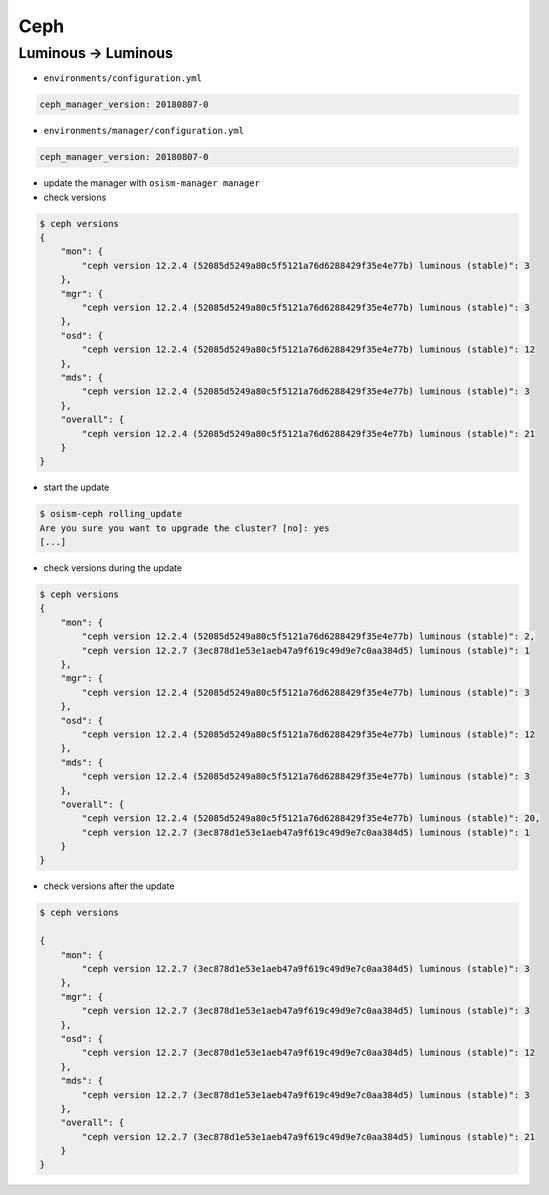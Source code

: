 ====
Ceph
====

Luminous -> Luminous
====================

* ``environments/configuration.yml``

.. code-block:: yaml

   ceph_manager_version: 20180807-0

* ``environments/manager/configuration.yml``

.. code-block:: yaml

   ceph_manager_version: 20180807-0

* update the manager with ``osism-manager manager``

* check versions

.. code-block:: console

   $ ceph versions
   {
       "mon": {
           "ceph version 12.2.4 (52085d5249a80c5f5121a76d6288429f35e4e77b) luminous (stable)": 3
       },
       "mgr": {
           "ceph version 12.2.4 (52085d5249a80c5f5121a76d6288429f35e4e77b) luminous (stable)": 3
       },
       "osd": {
           "ceph version 12.2.4 (52085d5249a80c5f5121a76d6288429f35e4e77b) luminous (stable)": 12
       },
       "mds": {
           "ceph version 12.2.4 (52085d5249a80c5f5121a76d6288429f35e4e77b) luminous (stable)": 3
       },
       "overall": {
           "ceph version 12.2.4 (52085d5249a80c5f5121a76d6288429f35e4e77b) luminous (stable)": 21
       }
   }

* start the update

.. code-block:: console

   $ osism-ceph rolling_update
   Are you sure you want to upgrade the cluster? [no]: yes
   [...]

* check versions during the update

.. code-block:: console

   $ ceph versions
   {
       "mon": {
           "ceph version 12.2.4 (52085d5249a80c5f5121a76d6288429f35e4e77b) luminous (stable)": 2,
           "ceph version 12.2.7 (3ec878d1e53e1aeb47a9f619c49d9e7c0aa384d5) luminous (stable)": 1
       },
       "mgr": {
           "ceph version 12.2.4 (52085d5249a80c5f5121a76d6288429f35e4e77b) luminous (stable)": 3
       },
       "osd": {
           "ceph version 12.2.4 (52085d5249a80c5f5121a76d6288429f35e4e77b) luminous (stable)": 12
       },
       "mds": {
           "ceph version 12.2.4 (52085d5249a80c5f5121a76d6288429f35e4e77b) luminous (stable)": 3
       },
       "overall": {
           "ceph version 12.2.4 (52085d5249a80c5f5121a76d6288429f35e4e77b) luminous (stable)": 20,
           "ceph version 12.2.7 (3ec878d1e53e1aeb47a9f619c49d9e7c0aa384d5) luminous (stable)": 1
       }
   }

* check versions after the update

.. code-block:: console

   $ ceph versions

   {
       "mon": {
           "ceph version 12.2.7 (3ec878d1e53e1aeb47a9f619c49d9e7c0aa384d5) luminous (stable)": 3
       },
       "mgr": {
           "ceph version 12.2.7 (3ec878d1e53e1aeb47a9f619c49d9e7c0aa384d5) luminous (stable)": 3
       },
       "osd": {
           "ceph version 12.2.7 (3ec878d1e53e1aeb47a9f619c49d9e7c0aa384d5) luminous (stable)": 12
       },
       "mds": {
           "ceph version 12.2.7 (3ec878d1e53e1aeb47a9f619c49d9e7c0aa384d5) luminous (stable)": 3
       },
       "overall": {
           "ceph version 12.2.7 (3ec878d1e53e1aeb47a9f619c49d9e7c0aa384d5) luminous (stable)": 21
       }
   }
